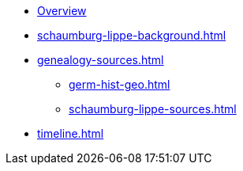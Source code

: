 :navtitle: Overview
* xref:index.adoc[Overview]
* xref:schaumburg-lippe-background.adoc[]
* xref:genealogy-sources.adoc[]
** xref:germ-hist-geo.adoc[]
** xref:schaumburg-lippe-sources.adoc[]
* xref:timeline.adoc[]
